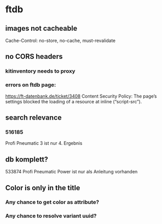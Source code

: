 * ftdb
** images not cacheable
Cache-Control: no-store, no-cache, must-revalidate
** no CORS headers
*** kitinventory needs to proxy
*** errors on ftdb page:
https://ft-datenbank.de/ticket/3408
Content Security Policy: The page’s settings blocked the loading of a resource at inline (“script-src”).
** search relevance
*** 516185
Profi Pneumatic 3 ist nur 4. Ergebnis
** db komplett?
533874 Profi Pneumatic Power ist nur als Anleitung vorhanden
** Color is only in the title
*** Any chance to get color as attribute?
*** Any chance to resolve variant uuid?
